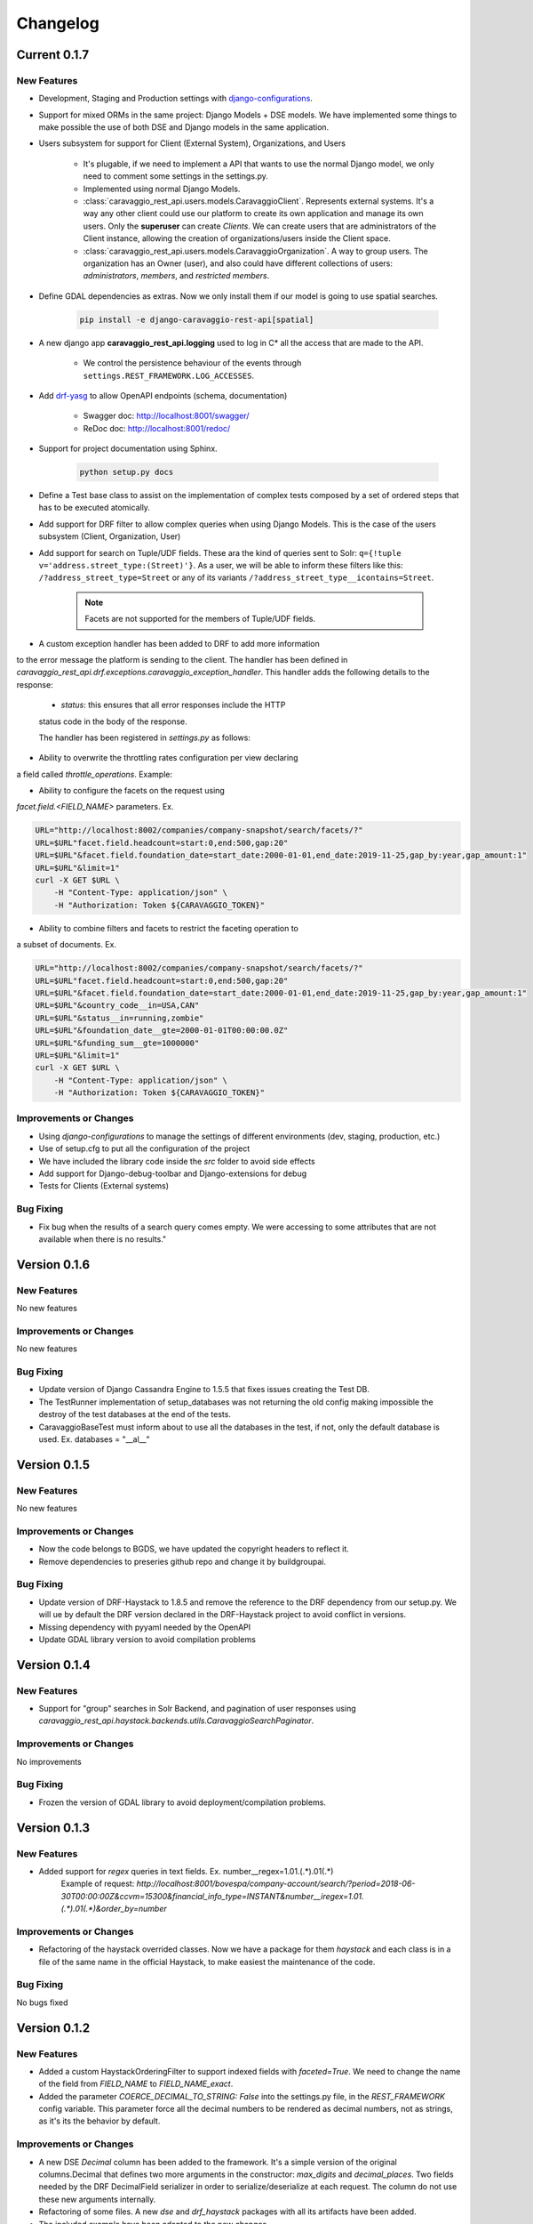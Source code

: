 ##########
Changelog
##########

Current 0.1.7
=============

New Features
************

- Development, Staging and Production settings with `django-configurations <https://django-configurations.readthedocs.org>`_.


- Support for mixed ORMs in the same project: Django Models + DSE models. We have implemented some things to make possible the use of both DSE and Django models in the same application.


- Users subsystem for support for Client (External System), Organizations, and Users

    - It's plugable, if we need to implement a API that wants to use the normal Django model, we only need to comment some settings in the settings.py.

    - Implemented using normal Django Models.

    - :class:`caravaggio_rest_api.users.models.CaravaggioClient`. Represents external systems. It's a way any other client could use our platform to create its own application and manage its own users. Only the **superuser** can create *Clients*. We can create users that are administrators of the Client instance, allowing the creation of organizations/users inside the Client space.

    - :class:`caravaggio_rest_api.users.models.CaravaggioOrganization`.  A way to group users. The organization has an Owner (user), and also could have different collections of users: *administrators*, *members*, and *restricted members*.


- Define GDAL dependencies as extras. Now we only install them if our model is going to use spatial searches.

    .. code-block:: shell

        pip install -e django-caravaggio-rest-api[spatial]


- A new django app **caravaggio_rest_api.logging** used to log in C* all the access that are made to the API.

    - We control the persistence behaviour of the events through ``settings.REST_FRAMEWORK.LOG_ACCESSES``.

- Add `drf-yasg <https://github.com/axnsan12/drf-yasg>`_ to allow OpenAPI endpoints (schema, documentation)

   - Swagger doc: http://localhost:8001/swagger/
   - ReDoc doc: http://localhost:8001/redoc/

- Support for project documentation using Sphinx.

    .. code-block:: shell

        python setup.py docs


- Define a Test base class to assist on the implementation of complex tests composed by a set of ordered steps that has to be executed atomically.

.. code-block:: python
   :linenos:

    class GetAllClientTest(CaravaggioBaseTest):

        @classmethod
        def setUpTestData(cls):
            super().setUpTestData()
            blah blah

        def step1_create_clients(self):
            blah blah

        def step2_get_clients(self):
            blah blah

        def step3_search_name(self):
            blah blah


- Add support for DRF filter to allow complex queries when using Django Models. This is the case of the users subsystem (Client, Organization, User)


- Add support for search on Tuple/UDF fields. These ara the kind of queries sent to Solr: ``q={!tuple v='address.street_type:(Street)'}``. As a user, we will be able to inform these filters like this: ``/?address_street_type=Street`` or any of its variants ``/?address_street_type__icontains=Street``.

    .. note::

        Facets are not supported for the members of Tuple/UDF fields.


.. code-block:: python
   :linenos:

	# Our Tuple/UDF model (Address)
	class Address(UserType):
	    """
	    A User Defined type for model an Address, a unit value to be consolidated
	    """
	    __type_name__ = "address"

	    street_type = columns.Text()
	    street_name = columns.Text()
	    ...

	# Our main model class with a reference to the UDF class (Company)
	class Company(CustomDjangoCassandraModel):
	    """
	    A public traded company
	    """
	    __table_name__ = "company"

	    # A unique identifier of the entity
	    _id = columns.UUID(partition_key=True, default=uuid.uuid4)


	    # The name of the company
	    name = columns.Text(required=True)

	    ...

	    # Address of the headquarters of the company
	    address = UserDefinedType(Address)
		...


	# Now we can define the search index
	class CompanyIndex(BaseSearchIndex, indexes.Indexable):

	    _id = indexes.CharField(
	        model_attr="_id")

	    name = indexes.CharField(
	        model_attr="name")

	    ...

        # Address UDT fields
	    address_street_type = indexes.CharField(
	        model_attr="address.street_type")
	    address_street_name = indexes.CharField(
	        model_attr="address.street_name")
	    address_street_number = \
	        indexes.IntegerField(model_attr="address.street_number")
	    address_state = indexes.CharField(
	        model_attr="address.state", faceted=True)
	    address_region = indexes.CharField(
	        model_attr="address.region", faceted=True)
	    address_city = indexes.CharField(
	        model_attr="address.city", faceted=True)
	    address_country_code = indexes.CharField(
	        model_attr="address.country_code", faceted=True)
	    address_zipcode = indexes.CharField(
	        model_attr="address.zipcode", faceted=True)
	    ...

	# Now it's time to define the DRF Serializer class for the Address class (UDT/Tuple)
	class AddressSerializer(dse_serializers.UserTypeSerializer):

	    street_type = serializers.CharField(required=False, max_length=10)
    	street_name = serializers.CharField(required=False, max_length=150)
    	...

	# And the main Company serializer class
	class CompanySearchSerializerV1(CustomHaystackSerializer, BaseCachedSerializerMixin):

	    """
	    A Fast Searcher (Solr) version of the original Business Object API View
	    """
	    address = AddressSerializer()
	    ...

	    score = fields.FloatField(required=False)
	    ...

	    class Meta(CustomHaystackSerializer.Meta):
	        model = Company

	        index_classes = [CompanyIndex]

	        fields = [
	            "_id",
	            "name", ...,
	            "address_street_type", "address_street_name",
	            ...,
	            "text", "score"
	        ]

    # And the last piece, the ViewSet that process the user requests to the API.

	class CompanySearchViewSet(CaravaggioHaystackFacetSearchViewSet):

	    index_models = [Company]

	    serializer_class = CompanySearchSerializer

	    results_serializer_class = CompanySerializer

	    ordering_fields = ("_id",
	                       "created_at", "updated_at", "foundation_date",
	                       "country_code", "stock_symbol")


- A custom exception handler has been added to DRF to add more information
to the error message the platform is sending to the client. The handler has
been defined in
`caravaggio_rest_api.drf.exceptions.caravaggio_exception_handler`. This handler
adds the following details to the response:

   - `status`: this ensures that all error responses include the HTTP
   status code in the body of the response.

   The handler has been registered in `settings.py` as follows:

.. code-block:: python
   :linenos:

   REST_FRAMEWORK = {
       'EXCEPTION_HANDLER':
            'caravaggio_rest_api.drf.exceptions.caravaggio_exception_handler'
   }

- Ability to overwrite the throttling rates configuration per view declaring
a field called `throttle_operations`. Example:

.. code-block:: python
   :linenos:

   class CompanySnapshotSearchViewSet(CaravaggioHaystackFacetSearchViewSet):

   throttle_operations = {
      'list': '10/minute'
   }

- Ability to configure the facets on the request using
`facet.field.<FIELD_NAME>` parameters. Ex.

.. code-block:: shell

   URL="http://localhost:8002/companies/company-snapshot/search/facets/?"
   URL=$URL"facet.field.headcount=start:0,end:500,gap:20"
   URL=$URL"&facet.field.foundation_date=start_date:2000-01-01,end_date:2019-11-25,gap_by:year,gap_amount:1"
   URL=$URL"&limit=1"
   curl -X GET $URL \
       -H "Content-Type: application/json" \
       -H "Authorization: Token ${CARAVAGGIO_TOKEN}"

- Ability to combine filters and facets to restrict the faceting operation to
a subset of documents. Ex.

.. code-block:: shell

   URL="http://localhost:8002/companies/company-snapshot/search/facets/?"
   URL=$URL"facet.field.headcount=start:0,end:500,gap:20"
   URL=$URL"&facet.field.foundation_date=start_date:2000-01-01,end_date:2019-11-25,gap_by:year,gap_amount:1"
   URL=$URL"&country_code__in=USA,CAN"
   URL=$URL"&status__in=running,zombie"
   URL=$URL"&foundation_date__gte=2000-01-01T00:00:00.0Z"
   URL=$URL"&funding_sum__gte=1000000"
   URL=$URL"&limit=1"
   curl -X GET $URL \
       -H "Content-Type: application/json" \
       -H "Authorization: Token ${CARAVAGGIO_TOKEN}"

Improvements or Changes
***********************

- Using `django-configurations` to manage the settings of different environments (dev, staging, production, etc.)

- Use of setup.cfg to put all the configuration of the project

- We have included the library code inside the `src` folder to avoid side effects

- Add support for Django-debug-toolbar and Django-extensions for debug

- Tests for Clients (External systems)


Bug Fixing
**********

- Fix bug when the results of a search query comes empty. We were accessing to some attributes that are not available when there is no results."



Version 0.1.6
=============

New Features
************

No new features

Improvements or Changes
***********************

No new features

Bug Fixing
**********

- Update version of Django Cassandra Engine to 1.5.5 that fixes issues creating the Test DB.
- The TestRunner implementation of setup_databases was not returning the old config making impossible the destroy of the test databases at the end of the tests.
- CaravaggioBaseTest must inform about to use all the databases in the test, if not, only the default database is used. Ex. databases = "\_\_al\_\_"




Version 0.1.5
=============

New Features
************

No new features

Improvements or Changes
***********************

- Now the code belongs to BGDS, we have updated the copyright headers to reflect it.
- Remove dependencies to preseries github repo and change it by buildgroupai.

Bug Fixing
**********

- Update version of DRF-Haystack to 1.8.5 and remove the reference to the DRF dependency from our setup.py. We will ue by default the DRF version declared in the DRF-Haystack project to avoid conflict in versions.
- Missing dependency with pyyaml needed by the OpenAPI
- Update GDAL library version to avoid compilation problems



Version 0.1.4
=============

New Features
************

- Support for "group" searches in Solr Backend, and pagination of user responses using *caravaggio_rest_api.haystack.backends.utils.CaravaggioSearchPaginator*.


Improvements or Changes
***********************

No improvements

Bug Fixing
**********

- Frozen the version of GDAL library to avoid deployment/compilation problems.




Version 0.1.3
=============

New Features
************

- Added support for `regex` queries in text fields. Ex. number__regex=1.01.(.*).01(.*)
   Example of request: `http://localhost:8001/bovespa/company-account/search/?period=2018-06-30T00:00:00Z&ccvm=15300&financial_info_type=INSTANT&number__iregex=1.01.(.*).01(.*)&order_by=number`

Improvements or Changes
***********************

- Refactoring of the haystack overrided classes. Now we have a package for them `haystack` and each class is in a file of the same name in the official Haystack, to make easiest the maintenance of the code.

Bug Fixing
**********

No bugs fixed


Version 0.1.2
=============

New Features
************

- Added a custom HaystackOrderingFilter to support indexed fields with `faceted=True`. We need to change the name of the field from `FIELD_NAME` to `FIELD_NAME_exact`.
- Added the parameter `COERCE_DECIMAL_TO_STRING: False` into the settings.py file, in the `REST_FRAMEWORK` config variable. This parameter force all the decimal numbers to be rendered as decimal numbers, not as strings, as it's its the behavior by default.

Improvements or Changes
***********************

- A new DSE `Decimal` column has been added to the framework. It's a simple version of the original columns.Decimal that defines two more arguments in the constructor: `max_digits` and `decimal_places`. Two fields needed by the DRF DecimalField serializer in order to serialize/deserialize at each request. The column do not use these new arguments internally.
- Refactoring of some files. A new `dse` and `drf_haystack` packages with all its artifacts have been added.
- The included example have been adapted to the new changes

Bug Fixing
**********

No bugs fixed



Version 0.1.1
=============

New Features
************

- A new DRF serializer field `CurrentUserNameDefault` added to allow inject the name of the current logged user as a default value.
- A new class `CaravaggioSearchPaginator` has been added to allow direct queries to **Solr** paginating the results using a native **Solr Cursor**.
- A new argument added to the `sync_indexes` management command (**--model**) to generate only the search index of the informed model class (full qualifier name is required, ex. `caravaggio_rest_api.example.models.Company`)
- Added a complete example of use of Caravaggio:
    - __a complete C* model__, with fields of type `UserType`, `Maps`, `Lists`, etc., and with `Django callbacks`.
    - __a complete search index__, with a declared field of type `LocationField` (named `coordinates`), with facets declared,  ranges declared for dates, indexing of lists and maps, and text field support for text search on all the textual fields.
    - __a REST endpoints__ for the API, one direct object access (C*) , a **Solr** search endpoint with facets supports, and a **Solr Spatial** Search endpoint with support for spatial searches.
     - __a complete Test Suite__ to test the previous code and to show how to test the code in a production project.
- Caravaggio is now fully functional. We added all the required files to run the application. We can start the server (runserver) and tests the library through the new added example.

Improvements or Changes
***********************

- Improved the method "load_test_data" in the base tests class `CaravaggioBaseTest`. Now we are injecting a fake request with the currently logged in user set (ApiClient) to allow the proper operation of the serializer field `CurrentUserNameDefault`.

Bug Fixing
**********

No bugs fixed